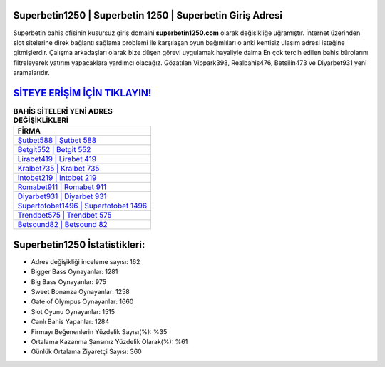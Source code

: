 ﻿Superbetin1250 | Superbetin 1250 | Superbetin Giriş Adresi
===================================

.. image:: images/superbetin-giris.jpg
   :width: 600
   
Superbetin bahis ofisinin kusursuz giriş domaini **superbetin1250.com** olarak değişikliğe uğramıştır. İnternet üzerinden slot sitelerine direk bağlantı sağlama problemi ile karşılaşan oyun bağımlıları o anki kentisiz ulaşım adresi isteğine gitmişlerdir. Çalışma arkadaşları olarak bize düşen görevi uygulamak hayaliyle daima En çok tercih edilen bahis bürolarını filtreleyerek yatırım yapacaklara yardımcı olacağız. Gözatılan Vippark398, Realbahis476, Betsilin473 ve Diyarbet931 yeni aramalarıdır.

`SİTEYE ERİŞİM İÇİN TIKLAYIN! <https://cutt.ly/QwVVg2Vk>`_
==============

.. list-table:: **BAHİS SİTELERİ YENİ ADRES DEĞİŞİKLİKLERİ**
   :widths: 100
   :header-rows: 1

   * - FİRMA
   * - `Şutbet588 | Şutbet 588 <sutbet588-sutbet-588-sutbet-giris-adresi.html>`_
   * - `Betgit552 | Betgit 552 <betgit552-betgit-552-betgit-giris-adresi.html>`_
   * - `Lirabet419 | Lirabet 419 <lirabet419-lirabet-419-lirabet-giris-adresi.html>`_	 
   * - `Kralbet735 | Kralbet 735 <kralbet735-kralbet-735-kralbet-giris-adresi.html>`_	 
   * - `Intobet219 | Intobet 219 <intobet219-intobet-219-intobet-giris-adresi.html>`_ 
   * - `Romabet911 | Romabet 911 <romabet911-romabet-911-romabet-giris-adresi.html>`_
   * - `Diyarbet931 | Diyarbet 931 <diyarbet931-diyarbet-931-diyarbet-giris-adresi.html>`_	 
   * - `Supertotobet1496 | Supertotobet 1496 <supertotobet1496-supertotobet-1496-supertotobet-giris-adresi.html>`_
   * - `Trendbet575 | Trendbet 575 <trendbet575-trendbet-575-trendbet-giris-adresi.html>`_
   * - `Betsound82 | Betsound 82 <betsound82-betsound-82-betsound-giris-adresi.html>`_
	 
Superbetin1250 İstatistikleri:
===================================	 
* Adres değişikliği inceleme sayısı: 162
* Bigger Bass Oynayanlar: 1281
* Big Bass Oynayanlar: 975
* Sweet Bonanza Oynayanlar: 1258
* Gate of Olympus Oynayanlar: 1660
* Slot Oyunu Oynayanlar: 1515
* Canlı Bahis Yapanlar: 1284
* Firmayı Beğenenlerin Yüzdelik Sayısı(%): %35
* Ortalama Kazanma Şansınız Yüzdelik Olarak(%): %61
* Günlük Ortalama Ziyaretçi Sayısı: 360

